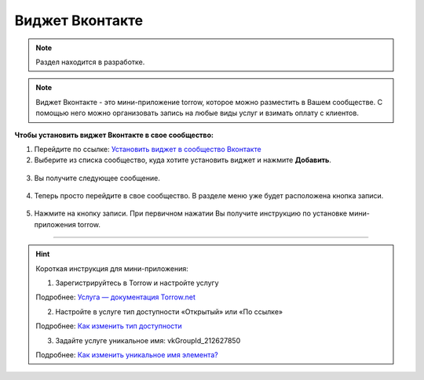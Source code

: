 .. _vk-label:

================
Виджет Вконтакте
================

.. note:: Раздел находится в разработке.

.. note:: Виджет Вконтакте - это мини-приложение torrow, которое можно разместить в Вашем сообществе. С помощью него можно организовать запись на любые виды услуг и взимать оплату с клиентов.

**Чтобы установить виджет Вконтакте в свое сообщество:**

1. Перейдите по ссылке: `Установить виджет в сообщество Вконтакте <https://vk.com/add_community_app.php?aid=8103428>`_

2. Выберите из списка сообщество, куда хотите установить виджет и нажмите **Добавить**.

.. figure:: media/vk/vk-widget1.png
    :scale: 70 %
    :alt: alternative text
    :align: center

3. Вы получите следующее сообщение.

.. figure:: media/vk/vk-widget2.png
    :scale: 70 %
    :alt: alternative text
    :align: center

4. Теперь просто перейдите в свое сообщество. В разделе меню уже будет расположена кнопка записи.

.. figure:: media/vk/vk-widget3.png
    :scale: 50 %
    :alt: alternative text
    :align: center

5. Нажмите на кнопку записи. При первичном нажатии Вы получите инструкцию по установке мини-приложения torrow.

.. figure:: media/vk/vk-widget4.png
    :scale: 60 %
    :alt: alternative text
    :align: center

--------------------------------------

.. hint:: Короткая инструкция для мини-приложения:

    1. Зарегистрируйтесь в Torrow и настройте услугу

    Подробнее: `Услуга — документация Torrow.net <https://torrownet.readthedocs.io/ru/latest/service/index.html>`_

    2. Настройте в услуге тип доступности «Открытый» или «По ссылке»

    Подробнее: `Как изменить тип доступности <https://torrownet.readthedocs.io/ru/latest/faq/access_type.html>`_

    3. Задайте услуге уникальное имя: vkGroupId_212627850

    Подробнее: `Как изменить уникальное имя элемента? <https://torrownet.readthedocs.io/ru/latest/faq/unique_name.html>`_